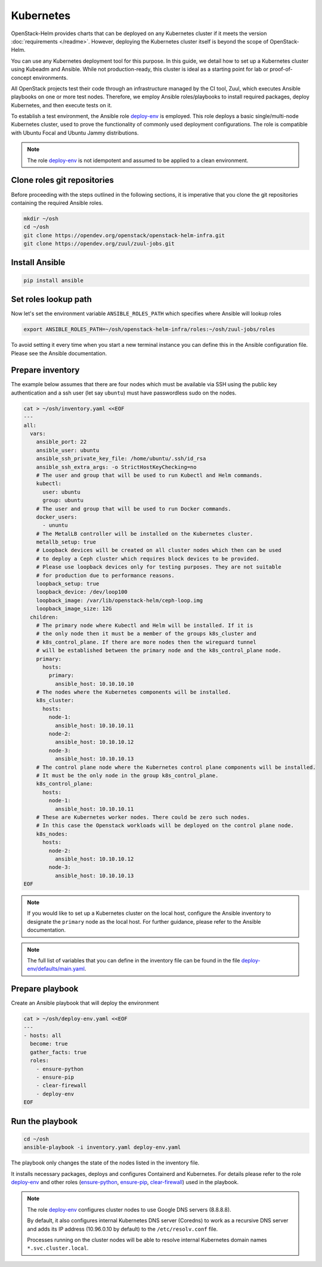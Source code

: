 Kubernetes
==========

OpenStack-Helm provides charts that can be deployed on any Kubernetes cluster if it meets
the version :doc:`requirements </readme>`. However, deploying the Kubernetes cluster itself is beyond
the scope of OpenStack-Helm.

You can use any Kubernetes deployment tool for this purpose. In this guide, we detail how to set up
a Kubernetes cluster using Kubeadm and Ansible. While not production-ready, this cluster is ideal
as a starting point for lab or proof-of-concept environments.

All OpenStack projects test their code through an infrastructure managed by the CI
tool, Zuul, which executes Ansible playbooks on one or more test nodes. Therefore, we employ Ansible
roles/playbooks to install required packages, deploy Kubernetes, and then execute tests on it.

To establish a test environment, the Ansible role `deploy-env`_ is employed. This role deploys
a basic single/multi-node Kubernetes cluster, used to prove the functionality of commonly used
deployment configurations. The role is compatible with Ubuntu Focal and Ubuntu Jammy distributions.

.. note::
   The role `deploy-env`_ is not idempotent and assumed to be applied to a clean environment.

Clone roles git repositories
----------------------------

Before proceeding with the steps outlined in the following sections, it is
imperative that you clone the git repositories containing the required Ansible roles.

.. code-block:: bash

    mkdir ~/osh
    cd ~/osh
    git clone https://opendev.org/openstack/openstack-helm-infra.git
    git clone https://opendev.org/zuul/zuul-jobs.git

Install Ansible
---------------

.. code-block:: bash

    pip install ansible

Set roles lookup path
---------------------

Now let's set the environment variable ``ANSIBLE_ROLES_PATH`` which specifies
where Ansible will lookup roles

.. code-block:: bash

    export ANSIBLE_ROLES_PATH=~/osh/openstack-helm-infra/roles:~/osh/zuul-jobs/roles

To avoid setting it every time when you start a new terminal instance you can define this
in the Ansible configuration file. Please see the Ansible documentation.

Prepare inventory
-----------------

The example below assumes that there are four nodes which must be available via
SSH using the public key authentication and a ssh user (let say ``ubuntu``)
must have passwordless sudo on the nodes.

.. code-block:: bash

    cat > ~/osh/inventory.yaml <<EOF
    ---
    all:
      vars:
        ansible_port: 22
        ansible_user: ubuntu
        ansible_ssh_private_key_file: /home/ubuntu/.ssh/id_rsa
        ansible_ssh_extra_args: -o StrictHostKeyChecking=no
        # The user and group that will be used to run Kubectl and Helm commands.
        kubectl:
          user: ubuntu
          group: ubuntu
        # The user and group that will be used to run Docker commands.
        docker_users:
          - ununtu
        # The MetalLB controller will be installed on the Kubernetes cluster.
        metallb_setup: true
        # Loopback devices will be created on all cluster nodes which then can be used
        # to deploy a Ceph cluster which requires block devices to be provided.
        # Please use loopback devices only for testing purposes. They are not suitable
        # for production due to performance reasons.
        loopback_setup: true
        loopback_device: /dev/loop100
        loopback_image: /var/lib/openstack-helm/ceph-loop.img
        loopback_image_size: 12G
      children:
        # The primary node where Kubectl and Helm will be installed. If it is
        # the only node then it must be a member of the groups k8s_cluster and
        # k8s_control_plane. If there are more nodes then the wireguard tunnel
        # will be established between the primary node and the k8s_control_plane node.
        primary:
          hosts:
            primary:
              ansible_host: 10.10.10.10
        # The nodes where the Kubernetes components will be installed.
        k8s_cluster:
          hosts:
            node-1:
              ansible_host: 10.10.10.11
            node-2:
              ansible_host: 10.10.10.12
            node-3:
              ansible_host: 10.10.10.13
        # The control plane node where the Kubernetes control plane components will be installed.
        # It must be the only node in the group k8s_control_plane.
        k8s_control_plane:
          hosts:
            node-1:
              ansible_host: 10.10.10.11
        # These are Kubernetes worker nodes. There could be zero such nodes.
        # In this case the Openstack workloads will be deployed on the control plane node.
        k8s_nodes:
          hosts:
            node-2:
              ansible_host: 10.10.10.12
            node-3:
              ansible_host: 10.10.10.13
    EOF

.. note::
   If you would like to set up a Kubernetes cluster on the local host,
   configure the Ansible inventory to designate the ``primary`` node as the local host.
   For further guidance, please refer to the Ansible documentation.

.. note::
   The full list of variables that you can define in the inventory file can be found in the
   file `deploy-env/defaults/main.yaml`_.

Prepare playbook
----------------

Create an Ansible playbook that will deploy the environment

.. code-block:: bash

    cat > ~/osh/deploy-env.yaml <<EOF
    ---
    - hosts: all
      become: true
      gather_facts: true
      roles:
        - ensure-python
        - ensure-pip
        - clear-firewall
        - deploy-env
    EOF

Run the playbook
-----------------

.. code-block:: bash

    cd ~/osh
    ansible-playbook -i inventory.yaml deploy-env.yaml

The playbook only changes the state of the nodes listed in the inventory file.

It installs necessary packages, deploys and configures Containerd and Kubernetes. For
details please refer to the role `deploy-env`_ and other roles (`ensure-python`_,
`ensure-pip`_, `clear-firewall`_) used in the playbook.

.. note::
   The role `deploy-env`_ configures cluster nodes to use Google DNS servers (8.8.8.8).

   By default, it also configures internal Kubernetes DNS server (Coredns) to work
   as a recursive DNS server and adds its IP address (10.96.0.10 by default) to the
   ``/etc/resolv.conf`` file.

   Processes running on the cluster nodes will be able to resolve internal
   Kubernetes domain names ``*.svc.cluster.local``.

.. _deploy-env: https://opendev.org/openstack/openstack-helm-infra/src/branch/master/roles/deploy-env
.. _deploy-env/defaults/main.yaml: https://opendev.org/openstack/openstack-helm-infra/src/branch/master/roles/deploy-env/defaults/main.yaml
.. _zuul-jobs: https://opendev.org/zuul/zuul-jobs.git
.. _ensure-python: https://opendev.org/zuul/zuul-jobs/src/branch/master/roles/ensure-python
.. _ensure-pip: https://opendev.org/zuul/zuul-jobs/src/branch/master/roles/ensure-pip
.. _clear-firewall: https://opendev.org/zuul/zuul-jobs/src/branch/master/roles/clear-firewall
.. _openstack-helm-infra: https://opendev.org/openstack/openstack-helm-infra.git
